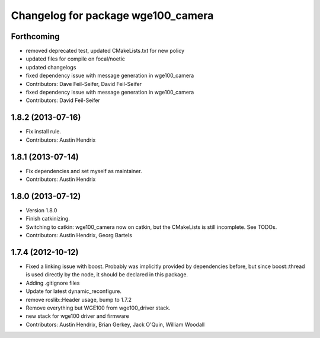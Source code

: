 ^^^^^^^^^^^^^^^^^^^^^^^^^^^^^^^^^^^
Changelog for package wge100_camera
^^^^^^^^^^^^^^^^^^^^^^^^^^^^^^^^^^^

Forthcoming
-----------
* removed deprecated test, updated CMakeLists.txt for new policy
* updated files for compile on focal/noetic
* updated changelogs
* fixed dependency issue with message generation in wge100_camera
* Contributors: Dave Feil-Seifer, David Feil-Seifer

* fixed dependency issue with message generation in wge100_camera
* Contributors: David Feil-Seifer

1.8.2 (2013-07-16)
------------------
* Fix install rule.
* Contributors: Austin Hendrix

1.8.1 (2013-07-14)
------------------
* Fix dependencies and set myself as maintainer.
* Contributors: Austin Hendrix

1.8.0 (2013-07-12)
------------------
* Version 1.8.0
* Finish catkinizing.
* Switching to catkin: wge100_camera now on catkin, but the CMakeLists is still incomplete. See TODOs.
* Contributors: Austin Hendrix, Georg Bartels

1.7.4 (2012-10-12)
------------------
* Fixed a linking issue with boost.
  Probably was implicitly provided by dependencies
  before, but since boost::thread is used directly
  by the node, it should be declared in this package.
* Adding .gitignore files
* Update for latest dynamic_reconfigure.
* remove roslib::Header usage, bump to 1.7.2
* Remove everything but WGE100 from wge100_driver stack.
* new stack for wge100 driver and firmware
* Contributors: Austin Hendrix, Brian Gerkey, Jack O'Quin, William Woodall
